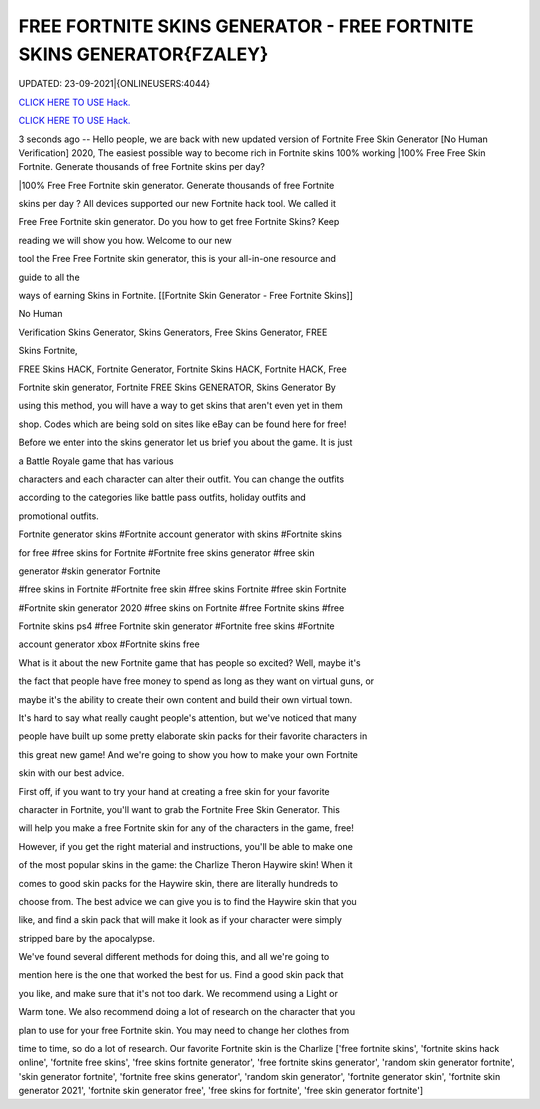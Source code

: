 FREE FORTNITE SKINS GENERATOR - FREE FORTNITE SKINS GENERATOR{FZALEY}
~~~~~~~~~~~~
UPDATED: 23-09-2021|{ONLINEUSERS:4044}

`CLICK HERE TO USE Hack. <https://gamecode.site/fskins>`__

`CLICK HERE TO USE Hack. <https://gamecode.site/fskins>`__



3 seconds ago -- Hello people, we are back with new updated version of Fortnite Free Skin Generator [No Human Verification] 2020, The easiest possible way to become rich in Fortnite skins 100% working |100% Free Free Skin Fortnite. Generate thousands of free Fortnite skins per day?









|100% Free Free Fortnite skin generator. Generate thousands of free Fortnite

skins per day ? All devices supported our new Fortnite hack tool. We called it

Free Free Fortnite skin generator. Do you how to get free Fortnite Skins? Keep

reading we will show you how. Welcome to our new

tool the Free Free Fortnite skin generator, this is your all-in-one resource and

guide to all the

ways of earning Skins in Fortnite. [[Fortnite Skin Generator - Free Fortnite Skins]]

No Human

Verification Skins Generator, Skins Generators, Free Skins Generator, FREE

Skins Fortnite,

FREE Skins HACK, Fortnite Generator, Fortnite Skins HACK, Fortnite HACK, Free

Fortnite skin generator, Fortnite FREE Skins GENERATOR, Skins Generator By

using this method, you will have a way to get skins that aren't even yet in them

shop. Codes which are being sold on sites like eBay can be found here for free!

Before we enter into the skins generator let us brief you about the game. It is just

a Battle Royale game that has various

characters and each character can alter their outfit. You can change the outfits

according to the categories like battle pass outfits, holiday outfits and

promotional outfits.

Fortnite generator skins #Fortnite account generator with skins #Fortnite skins

for free #free skins for Fortnite #Fortnite free skins generator #free skin

generator #skin generator Fortnite

#free skins in Fortnite #Fortnite free skin #free skins Fortnite #free skin Fortnite

#Fortnite skin generator 2020 #free skins on Fortnite #free Fortnite skins #free

Fortnite skins ps4 #free Fortnite skin generator #Fortnite free skins #Fortnite

account generator xbox #Fortnite skins free

What is it about the new Fortnite game that has people so excited? Well, maybe it's

the fact that people have free money to spend as long as they want on virtual guns, or

maybe it's the ability to create their own content and build their own virtual town.

It's hard to say what really caught people's attention, but we've noticed that many

people have built up some pretty elaborate skin packs for their favorite characters in

this great new game! And we're going to show you how to make your own Fortnite

skin with our best advice.

First off, if you want to try your hand at creating a free skin for your favorite

character in Fortnite, you'll want to grab the Fortnite Free Skin Generator. This

will help you make a free Fortnite skin for any of the characters in the game, free!

However, if you get the right material and instructions, you'll be able to make one

of the most popular skins in the game: the Charlize Theron Haywire skin! When it

comes to good skin packs for the Haywire skin, there are literally hundreds to

choose from. The best advice we can give you is to find the Haywire skin that you

like, and find a skin pack that will make it look as if your character were simply

stripped bare by the apocalypse.

We've found several different methods for doing this, and all we're going to

mention here is the one that worked the best for us. Find a good skin pack that

you like, and make sure that it's not too dark. We recommend using a Light or

Warm tone. We also recommend doing a lot of research on the character that you

plan to use for your free Fortnite skin. You may need to change her clothes from

time to time, so do a lot of research. Our favorite Fortnite skin is the Charlize
['free fortnite skins', 'fortnite skins hack online', 'fortnite free skins', 'free skins fortnite generator', 'free fortnite skins generator', 'random skin generator fortnite', 'skin generator fortnite', 'fortnite free skins generator', 'random skin generator', 'fortnite generator skin', 'fortnite skin generator 2021', 'fortnite skin generator free', 'free skins for fortnite', 'free skin generator fortnite']
